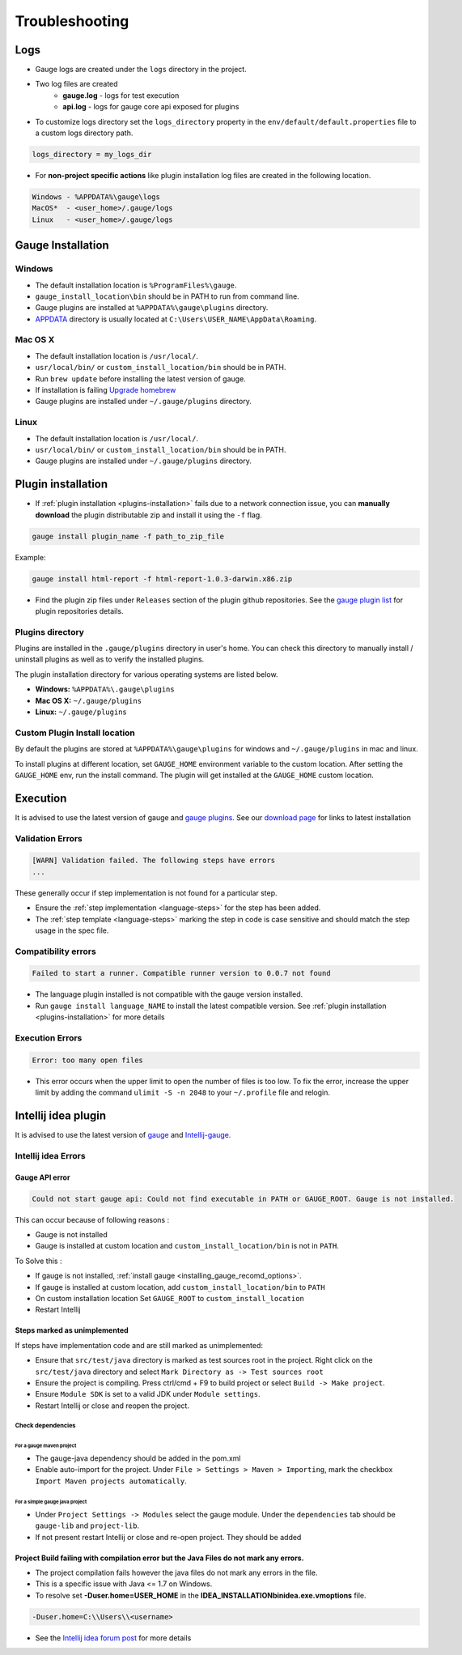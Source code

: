 Troubleshooting
===============

Logs
----

-  Gauge logs are created under the ``logs`` directory in the project.
-  Two log files are created
    -  **gauge.log** - logs for test execution
    -  **api.log** - logs for gauge core api exposed for plugins
-  To customize logs directory set the ``logs_directory`` property in the ``env/default/default.properties`` file to a custom logs directory path.

.. code-block:: text

    logs_directory = my_logs_dir

-  For **non-project specific actions** like plugin installation log
   files are created in the following location.

.. code-block:: text

     Windows - %APPDATA%\gauge\logs
     MacOS*  - <user_home>/.gauge/logs
     Linux   - <user_home>/.gauge/logs

.. _troubleshoot_gauge_installation:

Gauge Installation
------------------

Windows
^^^^^^^

-  The default installation location is ``%ProgramFiles%\gauge``.

-  ``gauge_install_location\bin`` should be in PATH to run from command line.

-  Gauge plugins are installed at ``%APPDATA%\gauge\plugins`` directory.

-  `APPDATA <https://msdn.microsoft.com/windows/uwp/app-settings/store-and-retrieve-app-data>`__ directory is usually located at ``C:\Users\USER_NAME\AppData\Roaming``.

Mac OS X
^^^^^^^^

-  The default installation location is ``/usr/local/``.

-  ``usr/local/bin/`` or ``custom_install_location/bin`` should be in PATH.

-  Run ``brew update`` before installing the latest version of gauge.

-  If installation is failing `Upgrade homebrew <http://docs.brew.sh/FAQ.html#how-do-i-update-my-local-packages>`__

-  Gauge plugins are installed under ``~/.gauge/plugins`` directory.

Linux
^^^^^

-  The default installation location is ``/usr/local/``.

-  ``usr/local/bin/`` or ``custom_install_location/bin`` should be in PATH.

-  Gauge plugins are installed under ``~/.gauge/plugins`` directory.

.. _troubleshoot_plugin_installation:

Plugin installation
-------------------

-  If :ref:`plugin installation <plugins-installation>` fails due to a network connection issue, you can **manually download** the plugin distributable zip and install it using the ``-f`` flag.

.. code-block:: console

    gauge install plugin_name -f path_to_zip_file

Example:

.. code-block:: console

    gauge install html-report -f html-report-1.0.3-darwin.x86.zip

-  Find the plugin zip files under ``Releases`` section of the plugin github repositories. See the `gauge plugin list <http://getgauge.io/plugins/index.html>`__ for plugin repositories details.

Plugins directory
^^^^^^^^^^^^^^^^^

Plugins are installed in the ``.gauge/plugins`` directory in user's home. You can check this directory to manually install / uninstall plugins as well as to verify the installed plugins.

The plugin installation directory for various operating systems are listed below.

-  **Windows:** ``%APPDATA%\.gauge\plugins``
-  **Mac OS X:** ``~/.gauge/plugins``
-  **Linux:** ``~/.gauge/plugins``

Custom Plugin Install location
^^^^^^^^^^^^^^^^^^^^^^^^^^^^^^

By default the plugins are stored at ``%APPDATA%\gauge\plugins`` for windows and ``~/.gauge/plugins`` in mac and linux.

To install plugins at different location, set ``GAUGE_HOME`` environment variable to the custom location. After setting the ``GAUGE_HOME`` env, run the install command. The plugin will get installed at the ``GAUGE_HOME`` custom location.

Execution
---------

It is advised to use the latest version of gauge and `gauge plugins <http://getgauge.io/plugins/index.html>`__. See our `download page <http://getgauge.io/get-started/index.html>`__ for links to latest installation

Validation Errors
^^^^^^^^^^^^^^^^^

.. code-block:: text

    [WARN] Validation failed. The following steps have errors
    ...

These generally occur if step implementation is not found for a particular step.

- Ensure the :ref:`step implementation <language-steps>` for the step has been added.
- The :ref:`step template <language-steps>` marking the step in code is case sensitive and should match the step usage in the spec file.

Compatibility errors
^^^^^^^^^^^^^^^^^^^^

.. code-block:: text

    Failed to start a runner. Compatible runner version to 0.0.7 not found

-  The language plugin installed is not compatible with the gauge version installed.
-  Run ``gauge install language_NAME`` to install the latest compatible version. See :ref:`plugin installation <plugins-installation>` for
   more details

Execution Errors
^^^^^^^^^^^^^^^^

.. code-block:: text

    Error: too many open files

-  This error occurs when the upper limit to open the number of files is too low. To fix the error, increase the upper limit by adding the command ``ulimit -S -n 2048`` to your ``~/.profile`` file and relogin.

Intellij idea plugin
--------------------

It is advised to use the latest version of `gauge <http://getgauge.io/download>`__ and `Intellij-gauge <https://plugins.jetbrains.com/plugin/7535?pr=idea>`__.

Intellij idea Errors
^^^^^^^^^^^^^^^^^^^^

Gauge API error
~~~~~~~~~~~~~~~

.. code-block:: text

    Could not start gauge api: Could not find executable in PATH or GAUGE_ROOT. Gauge is not installed.

This can occur because of following reasons :

- Gauge is not installed
- Gauge is installed at custom location and ``custom_install_location/bin`` is not in ``PATH``.

To Solve this :

- If gauge is not installed, :ref:`install gauge <installing_gauge_recomd_options>`.
- If gauge is installed at custom location, add ``custom_install_location/bin`` to ``PATH``
- On custom installation location Set ``GAUGE_ROOT`` to ``custom_install_location``
- Restart Intellij

Steps marked as unimplemented
~~~~~~~~~~~~~~~~~~~~~~~~~~~~~

If steps have implementation code and are still marked as unimplemented:

- Ensure that ``src/test/java`` directory is marked as test sources root in the project. Right click on the ``src/test/java`` directory and select ``Mark Directory as -> Test sources root``
- Ensure the project is compiling. Press ctrl/cmd + F9 to build project or select ``Build -> Make project``.
- Ensure ``Module SDK`` is set to a valid JDK under ``Module settings``.
- Restart Intellij or close and reopen the project.

Check dependencies
""""""""""""""""""

For a gauge maven project
'''''''''''''''''''''''''

-  The gauge-java dependency should be added in the pom.xml
-  Enable auto-import for the project. Under ``File > Settings > Maven > Importing``, mark the checkbox ``Import Maven projects automatically``.

For a simple gauge java project
'''''''''''''''''''''''''''''''

-  Under ``Project Settings -> Modules`` select the gauge module. Under
   the ``dependencies`` tab should be ``gauge-lib`` and ``project-lib``.
-  If not present restart Intellij or close and re-open project. They
   should be added

Project Build failing with compilation error but the Java Files do not mark any errors.
~~~~~~~~~~~~~~~~~~~~~~~~~~~~~~~~~~~~~~~~~~~~~~~~~~~~~~~~~~~~~~~~~~~~~~~~~~~~~~~~~~~~~~~

-  The project compilation fails however the java files do not mark any
   errors in the file.
-  This is a specific issue with Java <= 1.7 on Windows.
-  To resolve set **-Duser.home=USER_HOME** in the **IDEA_INSTALLATION\bin\idea.exe.vmoptions** file.

.. code-block:: text

    -Duser.home=C:\\Users\\<username>

-  See the `Intellij idea forum post <https://devnet.jetbrains.com/message/5545889#5545889>`__ for more details
